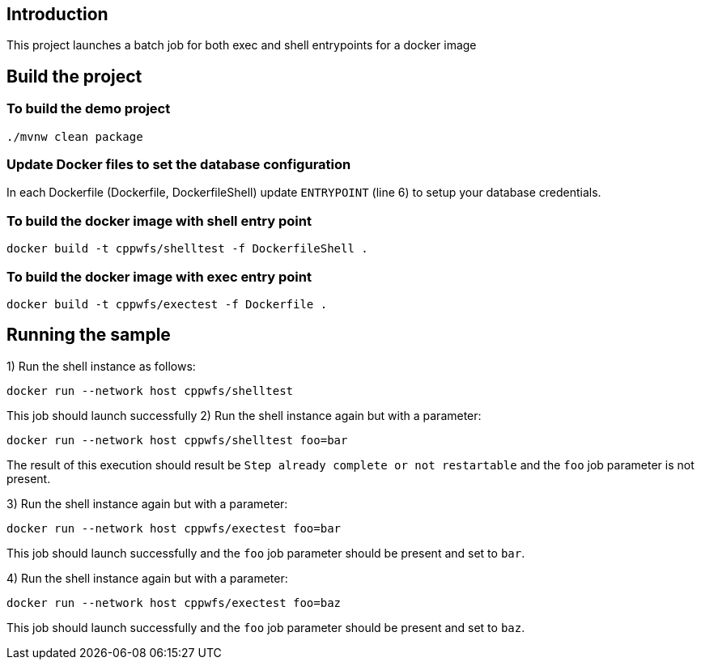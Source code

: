 ==  Introduction

This project launches a batch job for both exec and shell entrypoints for a docker image

== Build the project

=== To build the demo project

```
./mvnw clean package
```


=== Update Docker files to set the database configuration
In each Dockerfile (Dockerfile, DockerfileShell) update `ENTRYPOINT` (line 6) to setup your database credentials.

=== To build the docker image with shell entry point

```
docker build -t cppwfs/shelltest -f DockerfileShell .
```

=== To build the docker image with exec entry point

```
docker build -t cppwfs/exectest -f Dockerfile .
```

== Running the sample
1) Run the shell instance as follows:
```
docker run --network host cppwfs/shelltest
```

This job should launch successfully
2) Run the shell instance again but with a parameter:
```
docker run --network host cppwfs/shelltest foo=bar
```
The result of this execution should result be `Step already complete or not restartable` and the `foo` job parameter is not present.

3) Run the shell instance again but with a parameter:
```
docker run --network host cppwfs/exectest foo=bar
```
This job should launch successfully and the `foo` job parameter should be present and set to `bar`.


4) Run the shell instance again but with a parameter:
```
docker run --network host cppwfs/exectest foo=baz
```
This job should launch successfully and the `foo` job parameter should be present and set to `baz`.
